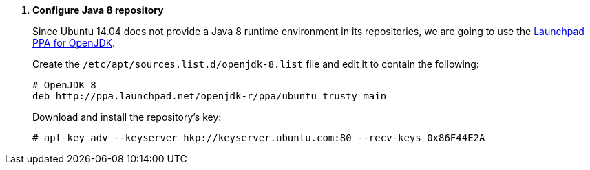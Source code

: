 . *Configure Java 8 repository*
+
Since Ubuntu 14.04 does not provide a Java 8 runtime environment in its
repositories, we are going to use the
https://launchpad.net/~openjdk-r/[Launchpad PPA for OpenJDK].

+
====
Create the `/etc/apt/sources.list.d/openjdk-8.list` file and edit it to contain
the following:

[source]
----
# OpenJDK 8
deb http://ppa.launchpad.net/openjdk-r/ppa/ubuntu trusty main
----
====

+
====
Download and install the repository's key:

[source]
----
# apt-key adv --keyserver hkp://keyserver.ubuntu.com:80 --recv-keys 0x86F44E2A
----
====
